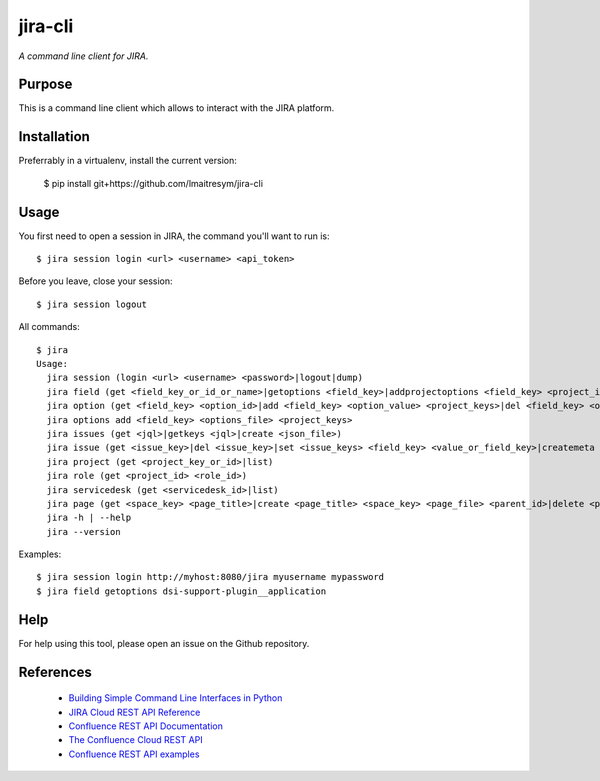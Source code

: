 jira-cli
========

*A command line client for JIRA.*


Purpose
-------

This is a command line client which allows to interact with the JIRA platform.

Installation
------------

Preferrably in a virtualenv, install the current version:

    $ pip install git+https://github.com/lmaitresym/jira-cli

Usage
-----

You first need to open a session in JIRA, the command you'll want to run is::

    $ jira session login <url> <username> <api_token>

Before you leave, close your session::

    $ jira session logout

All commands::

    $ jira
    Usage:
      jira session (login <url> <username> <password>|logout|dump)
      jira field (get <field_key_or_id_or_name>|getoptions <field_key>|addprojectoptions <field_key> <project_id>|delprojectoptions <field_key> <project_id>|loadoptions <field_key> <options_file> <project_ids>|addoptions <field_key> <options_file> <project_keys>|suggestions <field_key>|referenceDatas <field_key>)
      jira option (get <field_key> <option_id>|add <field_key> <option_value> <project_keys>|del <field_key> <option_id>|exist <field_key> <option_value>|replace <field_key> <option_to_replace> <option_to_use> <jql_filter>|getid <field_key> <option_value>)
      jira options add <field_key> <options_file> <project_keys>
      jira issues (get <jql>|getkeys <jql>|create <json_file>)
      jira issue (get <issue_key>|del <issue_key>|set <issue_keys> <field_key> <value_or_field_key>|createmeta <project_key> <issue_type>|create <json_file>)
      jira project (get <project_key_or_id>|list)
      jira role (get <project_id> <role_id>)
      jira servicedesk (get <servicedesk_id>|list)
      jira page (get <space_key> <page_title>|create <page_title> <space_key> <page_file> <parent_id>|delete <page_id>)
      jira -h | --help
      jira --version


Examples::

    $ jira session login http://myhost:8080/jira myusername mypassword
    $ jira field getoptions dsi-support-plugin__application

Help
----

For help using this tool, please open an issue on the Github repository.

References
----------

 * `Building Simple Command Line Interfaces in Python <https://stormpath.com/blog/building-simple-cli-interfaces-in-python>`__
 * `JIRA Cloud REST API Reference <https://docs.atlassian.com/software/jira/docs/api/REST/1000.824.0/>`__
 * `Confluence REST API Documentation <https://docs.atlassian.com/atlassian-confluence/REST/6.6.0/>`__
 * `The Confluence Cloud REST API <https://developer.atlassian.com/cloud/confluence/rest/>`__
 * `Confluence REST API examples <https://developer.atlassian.com/server/confluence/confluence-rest-api-examples/>`__

